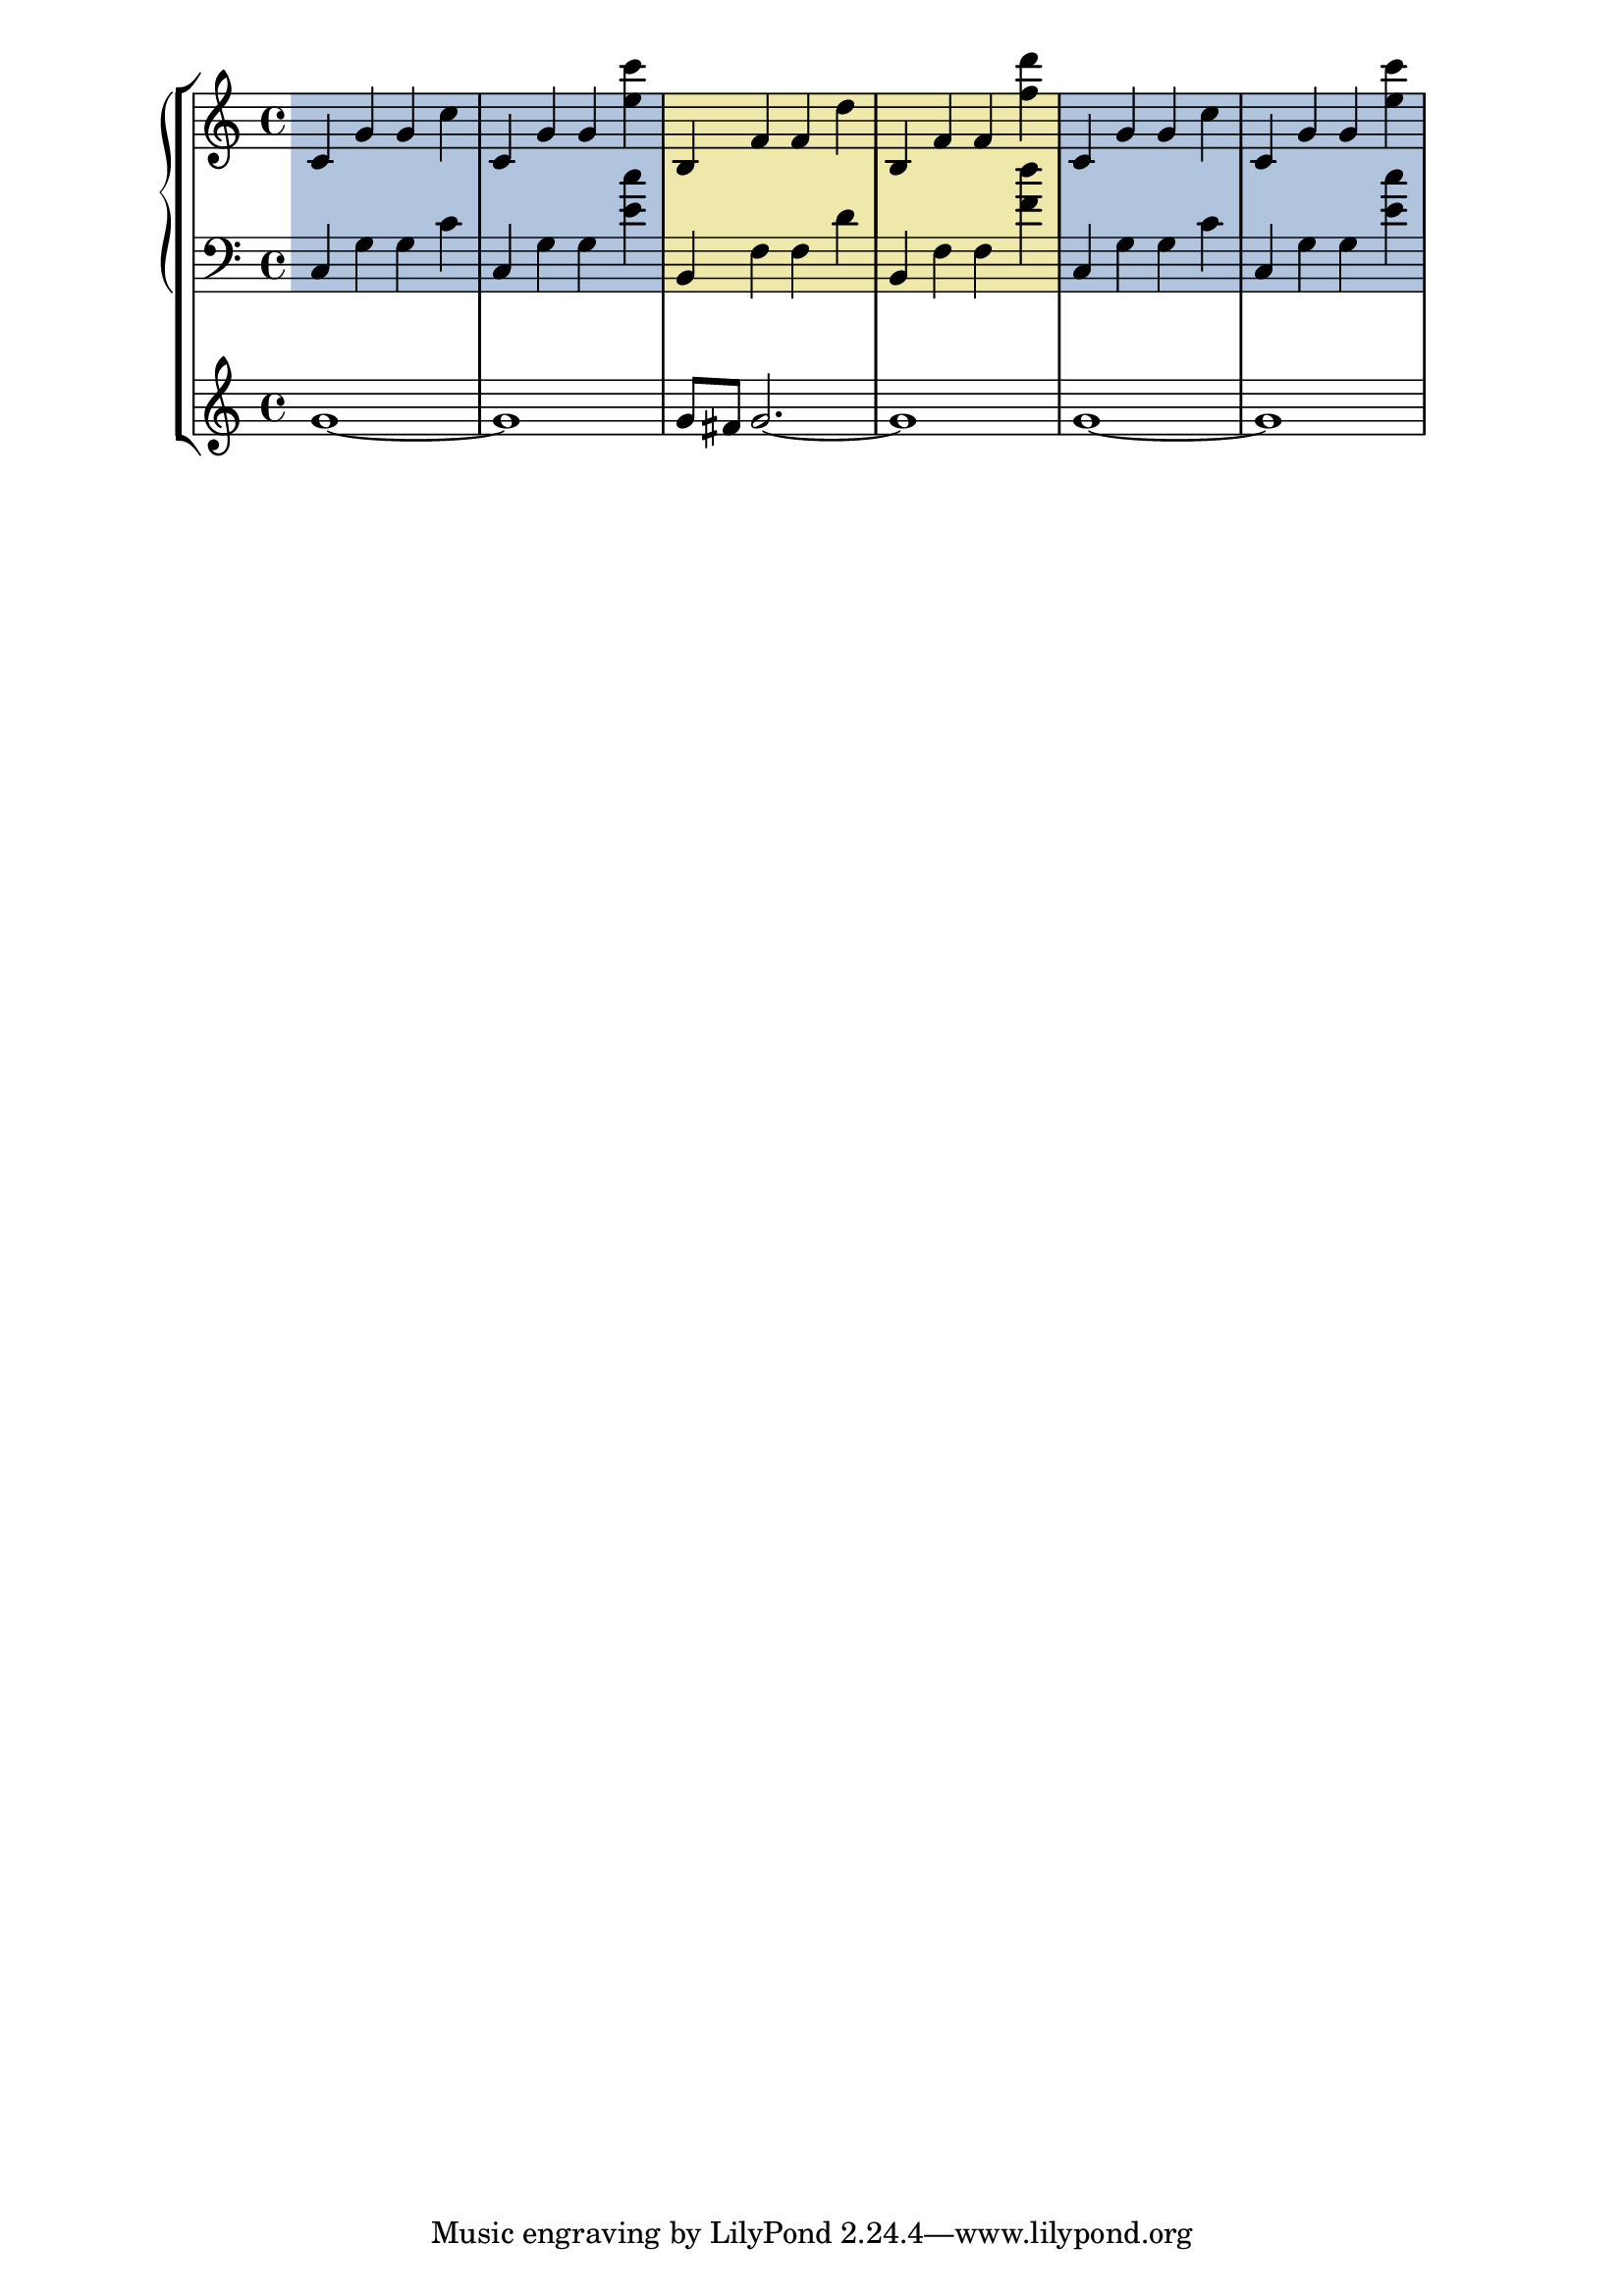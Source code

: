 \version "2.23.12"

\header {
  texidoc = "Highlights can be used in contexts at higher level
than @code{Staff}."
}

musI = {
  \staffHighlight lightsteelblue
  c'4 g' g' c''
  c' g' g' <e'' c'''>
  \staffHighlight palegoldenrod
  b f' f' d''
  b f' f' <f'' d'''>
  \staffHighlight lightsteelblue
  c' g' g' c''
  c' g' g' <e'' c'''>
}

\new StaffGroup <<
  \new PianoStaff \with {
    \consists Staff_highlight_engraver
  }
  <<
    \new Staff \with { \remove Staff_highlight_engraver }
      \musI
    \new Staff \with { \remove Staff_highlight_engraver }
      \transpose c' c { \clef bass \musI }
  >>
  \new Staff { g'1~ 1 g'8 fis' g'2.~ 1 g'1~ 1 }
>>
